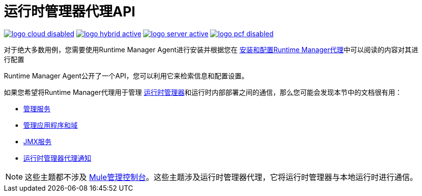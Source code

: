 = 运行时管理器代理API
:keywords: agent, mule, esb, servers, monitor, notifications, external systems, third party, get status, metrics

image:logo-cloud-disabled.png[link="/runtime-manager/deployment-strategies", title="CloudHub"]
image:logo-hybrid-active.png[link="/runtime-manager/deployment-strategies", title="混合部署"]
image:logo-server-active.png[link="/runtime-manager/deployment-strategies", title="Anypoint平台私有云版"]
image:logo-pcf-disabled.png[link="/runtime-manager/deployment-strategies", title="Pivotal Cloud Foundry"]

对于绝大多数用例，您需要使用Runtime Manager Agent进行安装并根据您在 link:/runtime-manager/installing-and-configuring-runtime-manager-agent[安装和配置Runtime Manager代理]中可以阅读的内容对其进行配置

Runtime Manager Agent公开了一个API，您可以利用它来检索信息和配置设置。

如果您希望将Runtime Manager代理用于管理 link:/runtime-manager/index[运行时管理器]和运行时内部部署之间的通信，那么您可能会发现本节中的文档很有用：

*  link:/runtime-manager/administration-service[管理服务]
*  link:/runtime-manager/managing-applications-and-domains[管理应用程序和域]
*  link:/runtime-manager/jmx-service[JMX服务]
*  link:/runtime-manager/runtime-manager-agent-notifications[运行时管理器代理通知]


[NOTE]
这些主题都不涉及 link:/mule-management-console/v/3.8/index[Mule管理控制台]。这些主题涉及运行时管理器代理，它将运行时管理器与本地运行时进行通信。
